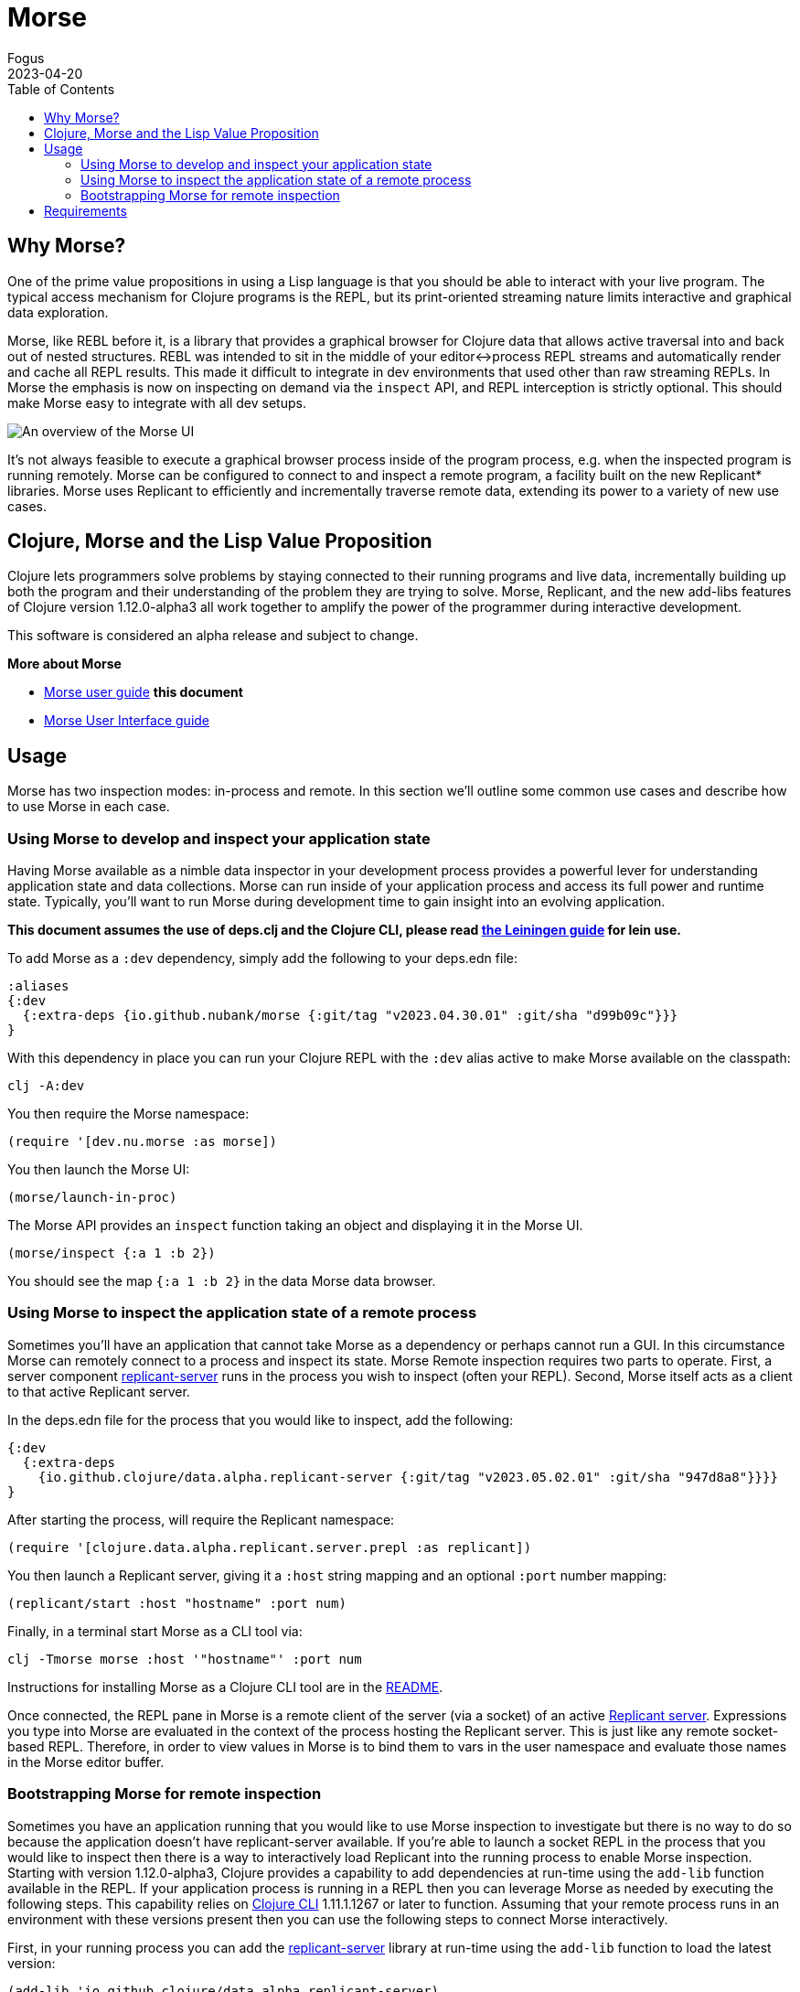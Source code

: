 = Morse
Fogus
2023-04-20
:type: guides
:toc: macro
:icons: font

ifdef::env-github,env-browser[:outfilesuffix: .adoc]

toc::[]

[[introduction]]

== Why Morse?
One of the prime value propositions in using a Lisp language is that you should be able to interact with your live program. The typical access mechanism for Clojure programs is the REPL, but its print-oriented streaming nature limits interactive and graphical data exploration.

Morse, like REBL before it, is a library that provides a graphical browser for Clojure data that allows active traversal into and back out of nested structures. REBL was intended to sit in the middle of your editor<->process REPL streams and automatically render and cache all REPL results. This made it difficult to integrate in dev environments that used other than raw streaming REPLs. In Morse the emphasis is now on inspecting on demand via the `inspect` API, and REPL interception is strictly optional. This should make Morse easy to integrate with all dev setups.

image::morseplain.png[An overview of the Morse UI]

It's not always feasible to execute a graphical browser process inside of the program process, e.g. when the inspected program is running remotely. Morse can be configured to connect to and inspect a remote program, a facility built on the new Replicant* libraries. Morse uses Replicant to efficiently and incrementally traverse remote data, extending its power to a variety of new use cases.

== Clojure, Morse and the Lisp Value Proposition
Clojure lets programmers solve problems by staying connected to their running programs and live data, incrementally building up both the program and their understanding of the problem they are trying to solve. Morse, Replicant, and the new add-libs features of Clojure version 1.12.0-alpha3 all work together to amplify the power of the programmer during interactive development.

This software is considered an alpha release and subject to change.

**More about Morse**

* link:./guide.adoc[Morse user guide] *this document*
* link:./ui.adoc[Morse User Interface guide]

== Usage

Morse has two inspection modes: in-process and remote. In this section we'll outline some common use cases and describe how to use Morse in each case.

[[in-proc]]
=== Using Morse to develop and inspect your application state

Having Morse available as a nimble data inspector in your development process provides a powerful lever for understanding application state and data collections. Morse can run inside of your application process and access its full power and runtime state. Typically, you'll want to run Morse during development time to gain insight into an evolving application.

*This document assumes the use of deps.clj and the Clojure CLI, please read link:./lein.adoc[the Leiningen guide] for lein use.*

To add Morse as a `:dev` dependency, simply add the following to your deps.edn file:

[source,clojure]
----
:aliases
{:dev
  {:extra-deps {io.github.nubank/morse {:git/tag "v2023.04.30.01" :git/sha "d99b09c"}}}
}
----

With this dependency in place you can run your Clojure REPL with the `:dev` alias active to make Morse available on the classpath:

[source,bash]
----
clj -A:dev
----

You then require the Morse namespace:

[source,clojure]
----
(require '[dev.nu.morse :as morse])
----

You then launch the Morse UI:

[source,clojure]
----
(morse/launch-in-proc)
----

The Morse API provides an `inspect` function taking an object and displaying it in the Morse UI. 

[source,clojure]
----
(morse/inspect {:a 1 :b 2})
----

You should see the map `{:a 1 :b 2}` in the data Morse data browser.

[[out-of-process]]
=== Using Morse to inspect the application state of a remote process

Sometimes you'll have an application that cannot take Morse as a dependency or perhaps cannot run a GUI. In this circumstance Morse can remotely connect to a process and inspect its state. Morse Remote inspection requires two parts to operate. First, a server component link:https://github.com/clojure/data.alpha.replicant-server[replicant-server] runs in the process you wish to inspect (often your REPL). Second, Morse itself acts as a client to that active Replicant server.

In the deps.edn file for the process that you would like to inspect, add the following:

[source,clojure]
----
{:dev
  {:extra-deps
    {io.github.clojure/data.alpha.replicant-server {:git/tag "v2023.05.02.01" :git/sha "947d8a8"}}}}
}
----

After starting the process, will require the Replicant namespace:

[source, clojure]
----
(require '[clojure.data.alpha.replicant.server.prepl :as replicant])
----

You then launch a Replicant server, giving it a `:host` string mapping and an optional `:port` number mapping:

[source, clojure]
----
(replicant/start :host "hostname" :port num)
----

Finally, in a terminal start Morse as a CLI tool via:

[source,bash]
----
clj -Tmorse morse :host '"hostname"' :port num
----

Instructions for installing Morse as a Clojure CLI tool are in the link:https://github.com/nubank/morse/blob/main/README.md[README]. 

Once connected, the REPL pane in Morse is a remote client of the server (via a socket) of an active link:https://github.com/clojure/data.alpha.replicant-server[Replicant server]. Expressions you type into Morse are evaluated in the context of the process hosting the Replicant server. This is just like any remote socket-based REPL. Therefore, in order to view values in Morse is to bind them to vars in the user namespace and evaluate those names in the Morse editor buffer.

[[out-of-process-bootstrap]]
=== Bootstrapping Morse for remote inspection

Sometimes you have an application running that you would like to use Morse inspection to investigate but there is no way to do so because the application doesn't have replicant-server available. If you're able to launch a socket REPL in the process that you would like to inspect then there is a way to interactively load Replicant into the running process to enable Morse inspection. Starting with version 1.12.0-alpha3, Clojure provides a capability to add dependencies at run-time using the `add-lib` function available in the REPL. If your application process is running in a REPL then you can leverage Morse as needed by executing the following steps. This capability relies on https://clojure.org/guides/deps_and_cli[Clojure CLI] 1.11.1.1267 or later to function. Assuming that your remote process runs in an environment with these versions present then you can use the following steps to connect Morse interactively.

First, in your running process you can add the link:https://github.com/clojure/data.alpha.replicant-server[replicant-server] library at run-time using the `add-lib` function to load the latest version:

[source,clojure]
----
(add-lib 'io.github.clojure/data.alpha.replicant-server)
----

This should load the replicant-server dependency into the running process which will allow you to `require` the Replicant namespace:

[source, clojure]
----
(require '[clojure.data.alpha.replicant.server.prepl :as replicant])
----

You then launch a Replicant server, giving it a `:host` string mapping and an optional `:port` number mapping:

[source, clojure]
----
(replicant/start :host "hostname" :port num)
----

Finally, in a terminal start Morse as a CLI tool via:

[source,bash]
----
clj -Tmorse morse :host '"hostname"' :port num
----

Instructions for installing Morse as a Clojure CLI tool are in the link:https://github.com/nubank/morse/blob/main/README.md[README]. 

Once connected, the REPL pane in Morse is a remote client of the server (via a socket) of an active link:https://github.com/clojure/data.alpha.replicant-server[Replicant server]. Expressions you type into Morse are evaluated in the context of the process hosting the Replicant server. This is just like any remote socket-based REPL. Therefore, in order to view values in Morse is to bind them to vars in the user namespace and evaluate those names in the Morse editor buffer.

[[requirements]]
== Requirements

* Clojure, 1.10.0 or higher
* Java 11 or higher



